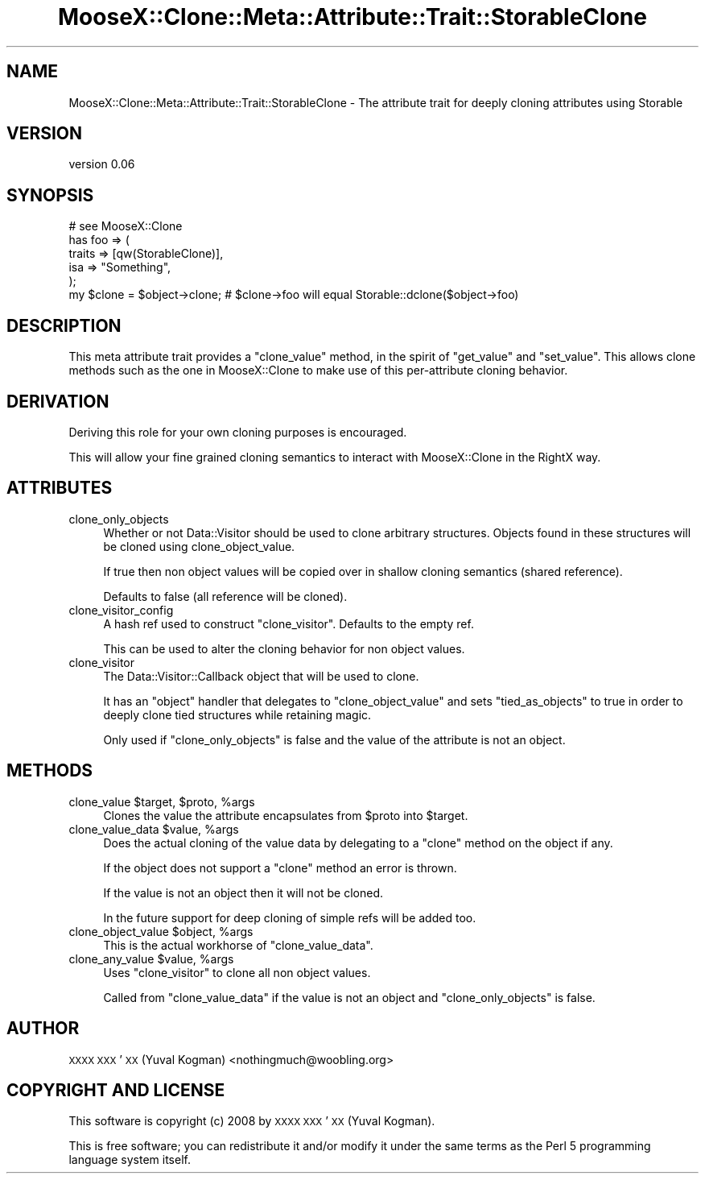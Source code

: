 .\" Automatically generated by Pod::Man 2.28 (Pod::Simple 3.28)
.\"
.\" Standard preamble:
.\" ========================================================================
.de Sp \" Vertical space (when we can't use .PP)
.if t .sp .5v
.if n .sp
..
.de Vb \" Begin verbatim text
.ft CW
.nf
.ne \\$1
..
.de Ve \" End verbatim text
.ft R
.fi
..
.\" Set up some character translations and predefined strings.  \*(-- will
.\" give an unbreakable dash, \*(PI will give pi, \*(L" will give a left
.\" double quote, and \*(R" will give a right double quote.  \*(C+ will
.\" give a nicer C++.  Capital omega is used to do unbreakable dashes and
.\" therefore won't be available.  \*(C` and \*(C' expand to `' in nroff,
.\" nothing in troff, for use with C<>.
.tr \(*W-
.ds C+ C\v'-.1v'\h'-1p'\s-2+\h'-1p'+\s0\v'.1v'\h'-1p'
.ie n \{\
.    ds -- \(*W-
.    ds PI pi
.    if (\n(.H=4u)&(1m=24u) .ds -- \(*W\h'-12u'\(*W\h'-12u'-\" diablo 10 pitch
.    if (\n(.H=4u)&(1m=20u) .ds -- \(*W\h'-12u'\(*W\h'-8u'-\"  diablo 12 pitch
.    ds L" ""
.    ds R" ""
.    ds C` ""
.    ds C' ""
'br\}
.el\{\
.    ds -- \|\(em\|
.    ds PI \(*p
.    ds L" ``
.    ds R" ''
.    ds C`
.    ds C'
'br\}
.\"
.\" Escape single quotes in literal strings from groff's Unicode transform.
.ie \n(.g .ds Aq \(aq
.el       .ds Aq '
.\"
.\" If the F register is turned on, we'll generate index entries on stderr for
.\" titles (.TH), headers (.SH), subsections (.SS), items (.Ip), and index
.\" entries marked with X<> in POD.  Of course, you'll have to process the
.\" output yourself in some meaningful fashion.
.\"
.\" Avoid warning from groff about undefined register 'F'.
.de IX
..
.nr rF 0
.if \n(.g .if rF .nr rF 1
.if (\n(rF:(\n(.g==0)) \{
.    if \nF \{
.        de IX
.        tm Index:\\$1\t\\n%\t"\\$2"
..
.        if !\nF==2 \{
.            nr % 0
.            nr F 2
.        \}
.    \}
.\}
.rr rF
.\"
.\" Accent mark definitions (@(#)ms.acc 1.5 88/02/08 SMI; from UCB 4.2).
.\" Fear.  Run.  Save yourself.  No user-serviceable parts.
.    \" fudge factors for nroff and troff
.if n \{\
.    ds #H 0
.    ds #V .8m
.    ds #F .3m
.    ds #[ \f1
.    ds #] \fP
.\}
.if t \{\
.    ds #H ((1u-(\\\\n(.fu%2u))*.13m)
.    ds #V .6m
.    ds #F 0
.    ds #[ \&
.    ds #] \&
.\}
.    \" simple accents for nroff and troff
.if n \{\
.    ds ' \&
.    ds ` \&
.    ds ^ \&
.    ds , \&
.    ds ~ ~
.    ds /
.\}
.if t \{\
.    ds ' \\k:\h'-(\\n(.wu*8/10-\*(#H)'\'\h"|\\n:u"
.    ds ` \\k:\h'-(\\n(.wu*8/10-\*(#H)'\`\h'|\\n:u'
.    ds ^ \\k:\h'-(\\n(.wu*10/11-\*(#H)'^\h'|\\n:u'
.    ds , \\k:\h'-(\\n(.wu*8/10)',\h'|\\n:u'
.    ds ~ \\k:\h'-(\\n(.wu-\*(#H-.1m)'~\h'|\\n:u'
.    ds / \\k:\h'-(\\n(.wu*8/10-\*(#H)'\z\(sl\h'|\\n:u'
.\}
.    \" troff and (daisy-wheel) nroff accents
.ds : \\k:\h'-(\\n(.wu*8/10-\*(#H+.1m+\*(#F)'\v'-\*(#V'\z.\h'.2m+\*(#F'.\h'|\\n:u'\v'\*(#V'
.ds 8 \h'\*(#H'\(*b\h'-\*(#H'
.ds o \\k:\h'-(\\n(.wu+\w'\(de'u-\*(#H)/2u'\v'-.3n'\*(#[\z\(de\v'.3n'\h'|\\n:u'\*(#]
.ds d- \h'\*(#H'\(pd\h'-\w'~'u'\v'-.25m'\f2\(hy\fP\v'.25m'\h'-\*(#H'
.ds D- D\\k:\h'-\w'D'u'\v'-.11m'\z\(hy\v'.11m'\h'|\\n:u'
.ds th \*(#[\v'.3m'\s+1I\s-1\v'-.3m'\h'-(\w'I'u*2/3)'\s-1o\s+1\*(#]
.ds Th \*(#[\s+2I\s-2\h'-\w'I'u*3/5'\v'-.3m'o\v'.3m'\*(#]
.ds ae a\h'-(\w'a'u*4/10)'e
.ds Ae A\h'-(\w'A'u*4/10)'E
.    \" corrections for vroff
.if v .ds ~ \\k:\h'-(\\n(.wu*9/10-\*(#H)'\s-2\u~\d\s+2\h'|\\n:u'
.if v .ds ^ \\k:\h'-(\\n(.wu*10/11-\*(#H)'\v'-.4m'^\v'.4m'\h'|\\n:u'
.    \" for low resolution devices (crt and lpr)
.if \n(.H>23 .if \n(.V>19 \
\{\
.    ds : e
.    ds 8 ss
.    ds o a
.    ds d- d\h'-1'\(ga
.    ds D- D\h'-1'\(hy
.    ds th \o'bp'
.    ds Th \o'LP'
.    ds ae ae
.    ds Ae AE
.\}
.rm #[ #] #H #V #F C
.\" ========================================================================
.\"
.IX Title "MooseX::Clone::Meta::Attribute::Trait::StorableClone 3pm"
.TH MooseX::Clone::Meta::Attribute::Trait::StorableClone 3pm "2015-05-23" "perl v5.20.2" "User Contributed Perl Documentation"
.\" For nroff, turn off justification.  Always turn off hyphenation; it makes
.\" way too many mistakes in technical documents.
.if n .ad l
.nh
.SH "NAME"
MooseX::Clone::Meta::Attribute::Trait::StorableClone \- The attribute trait for deeply cloning attributes using Storable
.SH "VERSION"
.IX Header "VERSION"
version 0.06
.SH "SYNOPSIS"
.IX Header "SYNOPSIS"
.Vb 1
\&    # see MooseX::Clone
\&
\&    has foo => (
\&        traits => [qw(StorableClone)],
\&        isa => "Something",
\&    );
\&
\&    my $clone = $object\->clone; # $clone\->foo will equal Storable::dclone($object\->foo)
.Ve
.SH "DESCRIPTION"
.IX Header "DESCRIPTION"
This meta attribute trait provides a \f(CW\*(C`clone_value\*(C'\fR method, in the spirit of
\&\f(CW\*(C`get_value\*(C'\fR and \f(CW\*(C`set_value\*(C'\fR. This allows clone methods such as the one in
MooseX::Clone to make use of this per-attribute cloning behavior.
.SH "DERIVATION"
.IX Header "DERIVATION"
Deriving this role for your own cloning purposes is encouraged.
.PP
This will allow your fine grained cloning semantics to interact with
MooseX::Clone in the RightX way.
.SH "ATTRIBUTES"
.IX Header "ATTRIBUTES"
.IP "clone_only_objects" 4
.IX Item "clone_only_objects"
Whether or not Data::Visitor should be used to clone arbitrary structures.
Objects found in these structures will be cloned using clone_object_value.
.Sp
If true then non object values will be copied over in shallow cloning semantics
(shared reference).
.Sp
Defaults to false (all reference will be cloned).
.IP "clone_visitor_config" 4
.IX Item "clone_visitor_config"
A hash ref used to construct \f(CW\*(C`clone_visitor\*(C'\fR. Defaults to the empty ref.
.Sp
This can be used to alter the cloning behavior for non object values.
.IP "clone_visitor" 4
.IX Item "clone_visitor"
The Data::Visitor::Callback object that will be used to clone.
.Sp
It has an \f(CW\*(C`object\*(C'\fR handler that delegates to \f(CW\*(C`clone_object_value\*(C'\fR and sets
\&\f(CW\*(C`tied_as_objects\*(C'\fR to true in order to deeply clone tied structures while
retaining magic.
.Sp
Only used if \f(CW\*(C`clone_only_objects\*(C'\fR is false and the value of the attribute is
not an object.
.SH "METHODS"
.IX Header "METHODS"
.ie n .IP "clone_value $target, $proto, %args" 4
.el .IP "clone_value \f(CW$target\fR, \f(CW$proto\fR, \f(CW%args\fR" 4
.IX Item "clone_value $target, $proto, %args"
Clones the value the attribute encapsulates from \f(CW$proto\fR into \f(CW$target\fR.
.ie n .IP "clone_value_data $value, %args" 4
.el .IP "clone_value_data \f(CW$value\fR, \f(CW%args\fR" 4
.IX Item "clone_value_data $value, %args"
Does the actual cloning of the value data by delegating to a \f(CW\*(C`clone\*(C'\fR method on
the object if any.
.Sp
If the object does not support a \f(CW\*(C`clone\*(C'\fR method an error is thrown.
.Sp
If the value is not an object then it will not be cloned.
.Sp
In the future support for deep cloning of simple refs will be added too.
.ie n .IP "clone_object_value $object, %args" 4
.el .IP "clone_object_value \f(CW$object\fR, \f(CW%args\fR" 4
.IX Item "clone_object_value $object, %args"
This is the actual workhorse of \f(CW\*(C`clone_value_data\*(C'\fR.
.ie n .IP "clone_any_value $value, %args" 4
.el .IP "clone_any_value \f(CW$value\fR, \f(CW%args\fR" 4
.IX Item "clone_any_value $value, %args"
Uses \f(CW\*(C`clone_visitor\*(C'\fR to clone all non object values.
.Sp
Called from \f(CW\*(C`clone_value_data\*(C'\fR if the value is not an object and
\&\f(CW\*(C`clone_only_objects\*(C'\fR is false.
.SH "AUTHOR"
.IX Header "AUTHOR"
\&\s-1XXXX XXX\s0'\s-1XX \s0(Yuval Kogman) <nothingmuch@woobling.org>
.SH "COPYRIGHT AND LICENSE"
.IX Header "COPYRIGHT AND LICENSE"
This software is copyright (c) 2008 by \s-1XXXX XXX\s0'\s-1XX \s0(Yuval Kogman).
.PP
This is free software; you can redistribute it and/or modify it under
the same terms as the Perl 5 programming language system itself.
